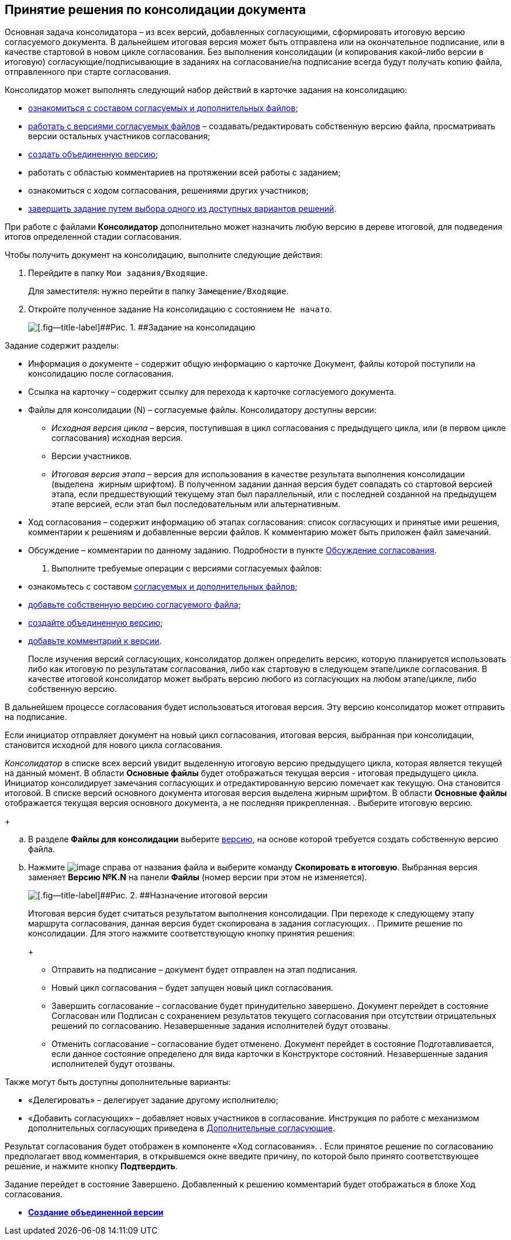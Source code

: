 
== Принятие решения по консолидации документа

Основная задача консолидатора – из всех версий, добавленных согласующими, сформировать итоговую версию согласуемого документа. В дальнейшем итоговая версия может быть отправлена или на окончательное подписание, или в качестве стартовой в новом цикле согласования. Без выполнения консолидации (и копирования какой-либо версии в итоговую) согласующие/подписывающие в заданиях на согласование/на подписание всегда будут получать копию файла, отправленного при старте согласования.

Консолидатор может выполнять следующий набор действий в карточке задания на консолидацию:

* xref:task_tcard_approval_file_view_main.adoc[ознакомиться с составом согласуемых и дополнительных файлов];
* xref:task_tcard_approval_file_version_add.adoc[работать с версиями согласуемых файлов] – создавать/редактировать собственную версию файла, просматривать версии остальных участников согласования;
* xref:Approval_autoconsolidate.adoc[создать объединенную версию];
* работать с областью комментариев на протяжении всей работы с заданием;
* ознакомиться с ходом согласования, решениями других участников;
* xref:task_tcard_approval_performer_get.adoc[завершить задание путем выбора одного из доступных вариантов решений].

При работе с файлами [.keyword]*Консолидатор* дополнительно может назначить любую версию в дереве итоговой, для подведения итогов определенной стадии согласования.

Чтобы получить документ на консолидацию, выполните следующие действия:

[[task_vcy_kvh_jn__steps_zhk_xhj_4j]]
. [.ph .cmd]#Перейдите в папку [.ph .filepath]`Мои задания/Входящие`.#
+
Для заместителя: нужно перейти в папку [.ph .filepath]`Замещение/Входящие`.
. [.ph .cmd]#Откройте полученное задание На консолидацию с состоянием `Не             начато`.#
+
image::rcard_approval_consolidator.png[[.fig--title-label]##Рис. 1. ##Задание на консолидацию]

Задание содержит разделы:

* Информация о документе – содержит общую информацию о карточке Документ, файлы которой поступили на консолидацию после согласования.
* Ссылка на карточку – содержит ссылку для перехода к карточке согласуемого документа.
* Файлы для консолидации (N) – согласуемые файлы. Консолидатору доступны версии:
** [.dfn .term]_Исходная версия цикла_ – версия, поступившая в цикл согласования с предыдущего цикла, или (в первом цикле согласования) исходная версия.
** Версии участников.
** [.dfn .term]_Итоговая версия этапа_ – версия для использования в качестве результата выполнения консолидации (выделена  жирным шрифтом). В полученном задании данная версия будет совпадать со стартовой версией этапа, если предшествующий текущему этап был параллельный, или с последней созданной на предыдущем этапе версией, если этап был последовательным или альтернативным.
* Ход согласования – содержит информацию об этапах согласования: список согласующих и принятые ими решения, комментарии к решениям и добавленные версии файлов. К комментарию может быть приложен файл замечаний.
* Обсуждение – комментарии по данному заданию. Подробности в пункте xref:ApprovDiscussion.adoc[Обсуждение согласования].
. [.ph .cmd]#Выполните требуемые операции с версиями согласуемых файлов:#
* ознакомьтесь с составом xref:task_tcard_approval_file_view_main.adoc[согласуемых и дополнительных файлов];
* xref:task_tcard_approval_file_version_add.adoc[добавьте собственную версию согласуемого файла];
* xref:Approval_autoconsolidate.adoc[создайте объединенную версию];
* xref:task_tcard_approval_file_comment_add.adoc[добавьте комментарий к версии].
+
После изучения версий согласующих, консолидатор должен определить версию, которую планируется использовать либо как итоговую по результатам согласования, либо как стартовую в следующем этапе/цикле согласования. В качестве итоговой консолидатор может выбрать версию любого из согласующих на любом этапе/цикле, либо собственную версию.

В дальнейшем процессе согласования будет использоваться итоговая версия. Эту версию консолидатор может отправить на подписание.

Если инициатор отправляет документ на новый цикл согласования, итоговая версия, выбранная при консолидации, становится исходной для нового цикла согласования.

[.dfn .term]_Консолидатор_ в списке всех версий увидит выделенную итоговую версию предыдущего цикла, которая является текущей на данный момент. В области [.keyword]*Основные файлы* будет отображаться текущая версия - итоговая предыдущего цикла. Инициатор консолидирует замечания согласующих и отредактированную версию помечает как текущую. Она становится итоговой. В списке версий основного документа итоговая версия выделена жирным шрифтом. В области [.keyword]*Основные файлы* отображается текущая версия основного документа, а не последняя прикрепленная.
. [.ph .cmd]#Выберите итоговую версию.#
+
[loweralpha]
.. В разделе [.ph .uicontrol]*Файлы для консолидации* выберите xref:task_tcard_approval_file_versions.adoc[версию], на основе которой требуется создать собственную версию файла.
.. Нажмите image:buttons/verticalDots.png[image] справа от названия файла и выберите команду [.ph .uicontrol]*Скопировать в итоговую*. Выбранная версия заменяет [.keyword]*Версию №K.N* на панели [.keyword]*Файлы* (номер версии при этом не изменяется).
+
image::setConsolidateVersion.png[[.fig--title-label]##Рис. 2. ##Назначение итоговой версии]
+
Итоговая версия будет считаться результатом выполнения консолидации. При переходе к следующему этапу маршрута согласования, данная версия будет скопирована в задания согласующих.
. [.ph .cmd]#Примите решение по консолидации. Для этого нажмите соответствующую кнопку принятия решения:#
+
* Отправить на подписание – документ будет отправлен на этап подписания.
* Новый цикл согласования – будет запущен новый цикл согласования.
* Завершить согласование – согласование будет принудительно завершено. Документ перейдет в состояние Согласован или Подписан с сохранением результатов текущего согласования при отсутствии отрицательных решений по согласованию. Незавершенные задания исполнителей будут отозваны.
* Отменить согласование – согласование будет отменено. Документ перейдет в состояние Подготавливается, если данное состояние определено для вида карточки в Конструкторе состояний. Незавершенные задания исполнителей будут отозваны.

Также могут быть доступны дополнительные варианты:

* «Делегировать» – делегирует задание другому исполнителю;
* «Добавить согласующих» – добавляет новых участников в согласование. Инструкция по работе с механизмом дополнительных согласующих приведена в xref:AdditionalApprovers.adoc[Дополнительные согласующие].

Результат согласования будет отображен в компоненте «Ход согласования».
. [.ph .cmd]#Если принятое решение по согласованию предполагает ввод комментария, в открывшемся окне введите причину, по которой было принято соответствующее решение, и нажмите кнопку [.ph .uicontrol]*Подтвердить*.#

Задание перейдет в состояние Завершено. Добавленный к решению комментарий будет отображаться в блоке Ход согласования.

* *xref:Approval_autoconsolidate.adoc[Создание объединенной версии]* +

